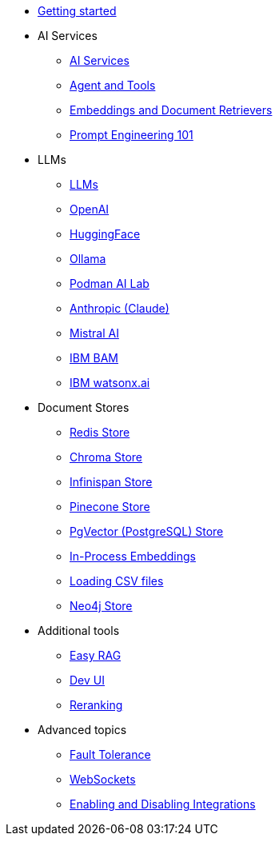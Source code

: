 * xref:index.adoc[Getting started]

* AI Services
** xref:ai-services.adoc[AI Services]
** xref:agent-and-tools.adoc[Agent and Tools]
** xref:retrievers.adoc[Embeddings and Document Retrievers]
** xref:prompt-engineering.adoc[Prompt Engineering 101]

* LLMs
** xref:llms.adoc[LLMs]
** xref:openai.adoc[OpenAI]
** xref:huggingface.adoc[HuggingFace]
** xref:ollama.adoc[Ollama]
** xref:podman.adoc[Podman AI Lab]
** xref:anthropic.adoc[Anthropic (Claude)]
** xref:mistral.adoc[Mistral AI]
** xref:bam.adoc[IBM BAM]
** xref:watsonx.adoc[IBM watsonx.ai]

* Document Stores
** xref:redis-store.adoc[Redis Store]
** xref:chroma-store.adoc[Chroma Store]
** xref:infinispan-store.adoc[Infinispan Store]
** xref:pinecone-store.adoc[Pinecone Store]
** xref:pgvector-store.adoc[PgVector (PostgreSQL) Store]
** xref:in-process-embedding.adoc[In-Process Embeddings]
** xref:csv.adoc[Loading CSV files]
** xref:neo4j.adoc[Neo4j Store]

* Additional tools
** xref:easy-rag.adoc[Easy RAG]
** xref:dev-ui.adoc[Dev UI]
** xref:reranking.adoc[Reranking]

* Advanced topics
** xref:fault-tolerance.adoc[Fault Tolerance]
** xref:websockets.adoc[WebSockets]
** xref:enable-disable-integrations.adoc[Enabling and Disabling Integrations]
